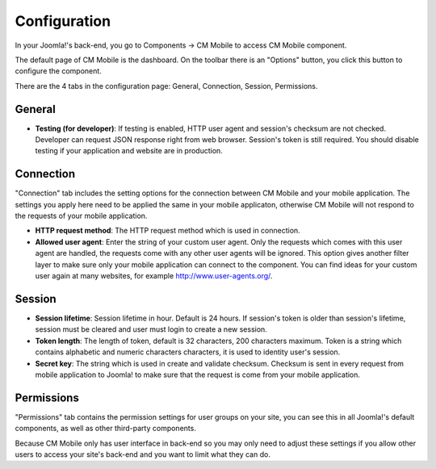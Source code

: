 =============
Configuration
=============

In your Joomla!'s back-end, you go to Components -> CM Mobile to access CM Mobile component.

.. image:: ../images/configuration_menu.jpg

The default page of CM Mobile is the dashboard. On the toolbar there is an "Options" button, you click this button to configure the component.

.. image:: ../images/dashboard.jpg

There are the 4 tabs in the configuration page: General, Connection, Session, Permissions.

General
^^^^^^^

.. image:: ../images/configuration_general.jpg

* **Testing (for developer)**: If testing is enabled, HTTP user agent and session's checksum are not checked. Developer can request JSON response right from web browser. Session's token is still required. You should disable testing if your application and website are in production.

Connection
^^^^^^^^^^

"Connection" tab includes the setting options for the connection between CM Mobile and your mobile application. The settings you apply here need to be applied the same in your mobile applicaton, otherwise CM Mobile will not respond to the requests of your mobile application.

.. image:: ../images/configuration_connection.jpg

* **HTTP request method**: The HTTP request method which is used in connection.
* **Allowed user agent**: Enter the string of your custom user agent. Only the requests which comes with this user agent are handled, the requests come with any other user agents will be ignored. This option gives another filter layer to make sure only your mobile application can connect to the component. You can find ideas for your custom user again at many websites, for example `http://www.user-agents.org/ <http://www.user-agents.org/>`_.

Session
^^^^^^^

.. image:: ../images/configuration_session.jpg

* **Session lifetime**: Session lifetime in hour. Default is 24 hours. If session's token is older than session's lifetime, session must be cleared and user must login to create a new session.
* **Token length**: The length of token, default is 32 characters, 200 characters maximum. Token is a string which contains alphabetic and numeric characters characters, it is used to identity user's session.
* **Secret key**: The string which is used in create and validate checksum. Checksum is sent in every request from mobile application to Joomla! to make sure that the request is come from your mobile application.

Permissions
^^^^^^^^^^^

"Permissions" tab contains the permission settings for user groups on your site, you can see this in all Joomla!'s default components, as well as other third-party components.

Because CM Mobile only has user interface in back-end so you may only need to adjust these settings if you allow other users to access your site's back-end and you want to limit what they can do.